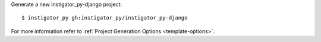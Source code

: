 Generate a new instigator_py-django project: ::

    $ instigator_py gh:instigator_py/instigator_py-django

For more information refer to
:ref:`Project Generation Options <template-options>`.

